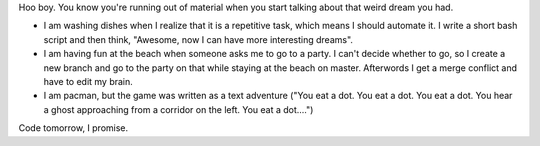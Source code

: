 .. title: The Post of My Dreams
.. slug: the-post-of-my-dreams
.. date: 2014-11-10 02:26:16 UTC
.. tags: 
.. link: 
.. description: 
.. type: text

Hoo boy.  You know you're running out of material when you start talking about that weird dream you had.

* I am washing dishes when I realize that it is a repetitive task, which means I should automate it. I write a short bash script and then think, "Awesome, now I can have more interesting dreams".
* I am having fun at the beach when someone asks me to go to a party. I can't decide whether to go, so I create a new branch and go to the party on that while staying at the beach on master. Afterwords I get a merge conflict and have to edit my brain.
* I am pacman, but the game was written as a text adventure ("You eat a dot. You eat a dot. You eat a dot. You hear a ghost approaching from a corridor on the left. You eat a dot....")

Code tomorrow, I promise.
